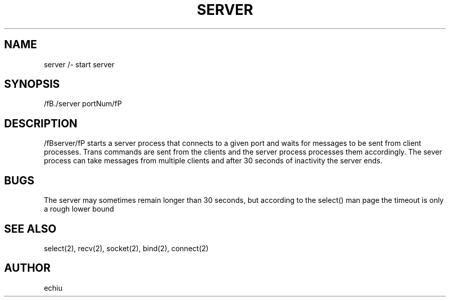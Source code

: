 .TH SERVER 1 "12 Dec 1"
.SH NAME
server /- start server
.SH SYNOPSIS
/fB./server portNum/fP 
.SH DESCRIPTION
/fBserver/fP starts a server process that connects to a given port and waits for
messages to be sent from client processes. Trans commands are sent from the clients
and the server process processes them accordingly. The sever process can take messages
from multiple clients and after 30 seconds of inactivity the server ends.
.SH BUGS
The server may sometimes remain longer than 30 seconds, but according to the select()
man page the timeout is only a rough lower bound
.SH "SEE ALSO"
select(2), recv(2), socket(2), bind(2), connect(2)
.SH AUTHOR
echiu